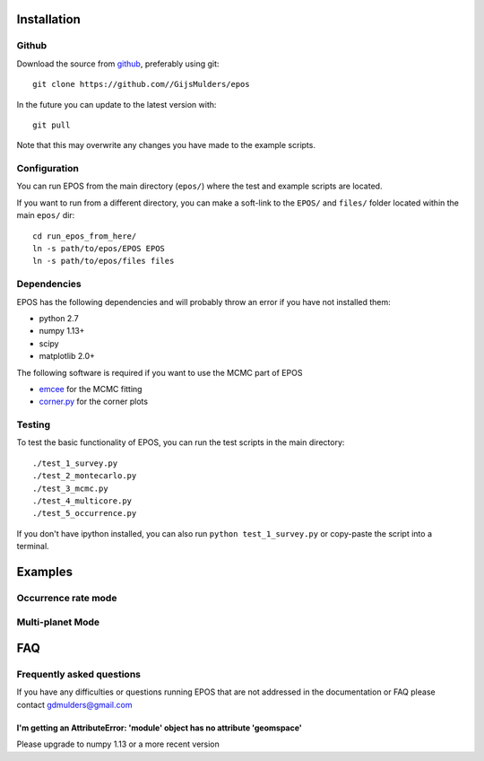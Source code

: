 Installation
============

Github
------

Download the source from `github <https://github.com/GijsMulders/epos>`_, preferably using git::

   git clone https://github.com//GijsMulders/epos

In the future you can update to the latest version with::

   git pull
   
Note that this may overwrite any changes you have made to the example scripts.

Configuration
-------------

You can run EPOS from the main directory (``epos/``) where the test and example scripts are located. 

If you want to run from a different directory, you can make a soft-link to the ``EPOS/`` and ``files/`` folder located within the main ``epos/`` dir::

   cd run_epos_from_here/
   ln -s path/to/epos/EPOS EPOS
   ln -s path/to/epos/files files

Dependencies
------------

EPOS has the following dependencies and will probably throw an error if you have not installed them:

* python 2.7
* numpy 1.13+
* scipy
* matplotlib 2.0+

The following software is required if you want to use the MCMC part of EPOS 

* `emcee <http://dan.iel.fm/emcee>`_ for the MCMC fitting
* `corner.py <(http://corner.readthedocs.io/>`_ for the corner plots

Testing
-------
To test the basic functionality of EPOS, you can run the test scripts in the main directory::

   ./test_1_survey.py
   ./test_2_montecarlo.py
   ./test_3_mcmc.py
   ./test_4_multicore.py
   ./test_5_occurrence.py

If you don't have ipython installed, you can also run ``python test_1_survey.py`` or copy-paste the script into a terminal.

Examples
========

Occurrence rate mode
--------------------

Multi-planet Mode
-----------------

FAQ
===

Frequently asked questions
--------------------------

If you have any difficulties or questions running EPOS that are not addressed in the documentation or FAQ please contact gdmulders@gmail.com

I'm getting an AttributeError: 'module' object has no attribute 'geomspace'
^^^^^^^^^^^^^^^^^^^^^^^^^^^^^^^^^^^^^^^^^^^^^^^^^^^^^^^^^^^^^^^^^^^^^^^^^^^

Please upgrade to numpy 1.13 or a more recent version

